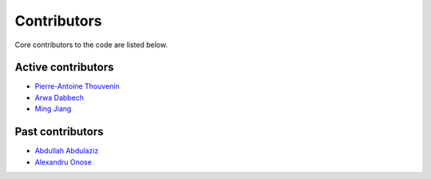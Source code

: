 Contributors
============

Core contributors to the code are listed below.

Active contributors
-------------------

- `Pierre-Antoine Thouvenin <https://pthouvenin.github.io/>`_
- `Arwa Dabbech <https://scholar.google.com/citations?user=FBOb2DAAAAAJ&hl=en>`_
- `Ming Jiang <https://cea-jiangming.github.io/>`_

Past contributors
-----------------

- `Abdullah Abdulaziz <https://scholar.google.co.za/citations?hl=en&user=stKgBN0AAAAJ&view_op=list_works&sortby=pubdate>`_
- `Alexandru Onose <https://scholar.google.fr/citations?user=ePKEnWgAAAAJ&hl=fr>`_
